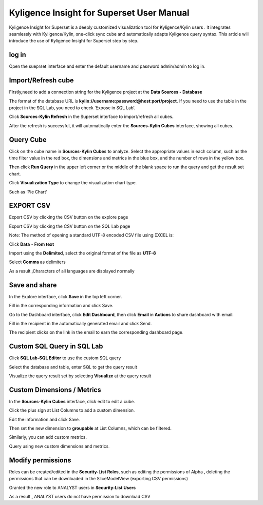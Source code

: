 Kyligence Insight for Superset User Manual
==========================================

Kyligence Insight for Superset is a deeply customized visualization tool
for Kyligence/Kylin users . It integrates seamlessly with
Kyligence/Kylin, one-click sync cube and automatically adapts Kyligence
query syntax. This article will introduce the use of Kyligence Insight
for Superset step by step.

log in
------

Open the sueprset interface and enter the default username and password admin/admin to log in. |image0|

Import/Refresh cube
-------------------

Firstly,need to add a connection string for the Kyligence project at the **Data Sources - Database** |image33|

The format of the database URL is **kylin://username:password@host:port/project**. If you need to use the table in the project in the SQL Lab, you need to check ’Expose in SQL Lab‘.  |image34|

Click **Sources-Kylin Refresh** in the Superset interface to
import/refresh all cubes. |image1|

After the refresh is successful, it will automatically enter the
**Sources-Kylin Cubes** interface, showing all cubes. |image2|

Query Cube
----------

Click on the cube name in **Sources-Kylin Cubes** to analyze. Select the
appropriate values in each column, such as the time filter value in the
red box, the dimensions and metrics in the blue box, and the number of
rows in the yellow box.
|image25|

Then click **Run Query** in the upper left corner or the middle of the
blank space to run the query and get the result set chart. |image3|

Click **Visualization Type** to change the visualization chart type.
|image4|

Such as ‘Pie Chart’ |image5|


EXPORT CSV
--------

Export CSV by clicking the CSV button on the explore page  |image27|

Export CSV by clicking the CSV button on the SQL Lab page |image28|

Note: The method of opening a standard UTF-8 encoded CSV file using EXCEL is:

Click **Data** - **From text** |image29|

Import using the **Delimited**, select the original format of the file as **UTF-8** |image30|

Select **Comma** as delimiters |image31|

As a result ,Characters of all languages are displayed normally |image32|


Save and share
--------------

In the Explore interface, click **Save** in the top left corner.
|image6|

Fill in the corresponding information and click Save. |image7|

Go to the Dashboard interface, click **Edit Dashboard**, then click
**Email** in **Actions** to share dashboard with email. |image8|

Fill in the recipient in the automatically generated email and click
Send. |image9|

The recipient clicks on the link in the email to earn the corresponding
dashboard page. |image10|

Custom SQL Query in SQL Lab
---------------------------

Click **SQL Lab-SQL Editor** to use the custom SQL query |image11|

Select the database and table, enter SQL to get the query result
|image12|

Visualize the query result set by selecting **Visualize** at the query
result |image13| |image14|

Custom Dimensions / Metrics
---------------------------

In the **Sources-Kylin Cubes** interface, click edit to edit a cube.
|image15|

Click the plus sign at List Columns to add a custom dimension. |image16|

Edit the information and click Save. |image17|

Then set the new dimension to **groupable** at List Columns, which can
be filtered. |image18|

Similarly, you can add custom metrics. |image19|

Query using new custom dimensions and metrics. |image20|

Modify permissions
------------------

Roles can be created/edited in the **Security-List Roles**, such as
editing the permissions of Alpha , deleting the permissions that can be
downloaded in the SliceModelView (exporting CSV permissions) |image22|

Granted the new role to ANALYST users in **Security-List Users**
|image23|

As a result , ANALYST users do not have permission to download CSV
|image24|

.. |image0| image:: ../images/user_manual_en/01.png
.. |image1| image:: ../images/user_manual_en/02.png
.. |image2| image:: ../images/user_manual_en/03.png
.. |image3| image:: ../images/user_manual_en/05.png
.. |image4| image:: ../images/user_manual_en/06.png
.. |image5| image:: ../images/user_manual_en/07.png
.. |image6| image:: ../images/user_manual_en/22.png
.. |image7| image:: ../images/user_manual_en/23.png
.. |image8| image:: ../images/user_manual_en/24.png
.. |image9| image:: ../images/user_manual_en/25.png
.. |image10| image:: ../images/user_manual_en/26.png
.. |image11| image:: ../images/user_manual_en/08.png
.. |image12| image:: ../images/user_manual_en/09.png
.. |image13| image:: ../images/user_manual_en/10.png
.. |image14| image:: ../images/user_manual_en/11.png
.. |image15| image:: ../images/user_manual_en/12.png
.. |image16| image:: ../images/user_manual_en/13.png
.. |image17| image:: ../images/user_manual_en/14.png
.. |image18| image:: ../images/user_manual_en/15.png
.. |image19| image:: ../images/user_manual_en/16.png
.. |image20| image:: ../images/user_manual_en/17.png
.. |image21| image:: ../images/user_manual_en/18.png
.. |image22| image:: ../images/user_manual_en/19.png
.. |image23| image:: ../images/user_manual_en/20.png
.. |image24| image:: ../images/user_manual_en/21.png
.. |image25| image:: ../images/user_manual_en/04.png
.. |image27| image:: ../images/user_manual_en/27.png
.. |image28| image:: ../images/user_manual_en/28.png
.. |image29| image:: ../images/user_manual_en/29.png
.. |image30| image:: ../images/user_manual_en/30.png
.. |image31| image:: ../images/user_manual_en/31.png
.. |image32| image:: ../images/user_manual_en/32.png
.. |image33| image:: ../images/user_manual_en/33.png
.. |image34| image:: ../images/user_manual_en/34.png



